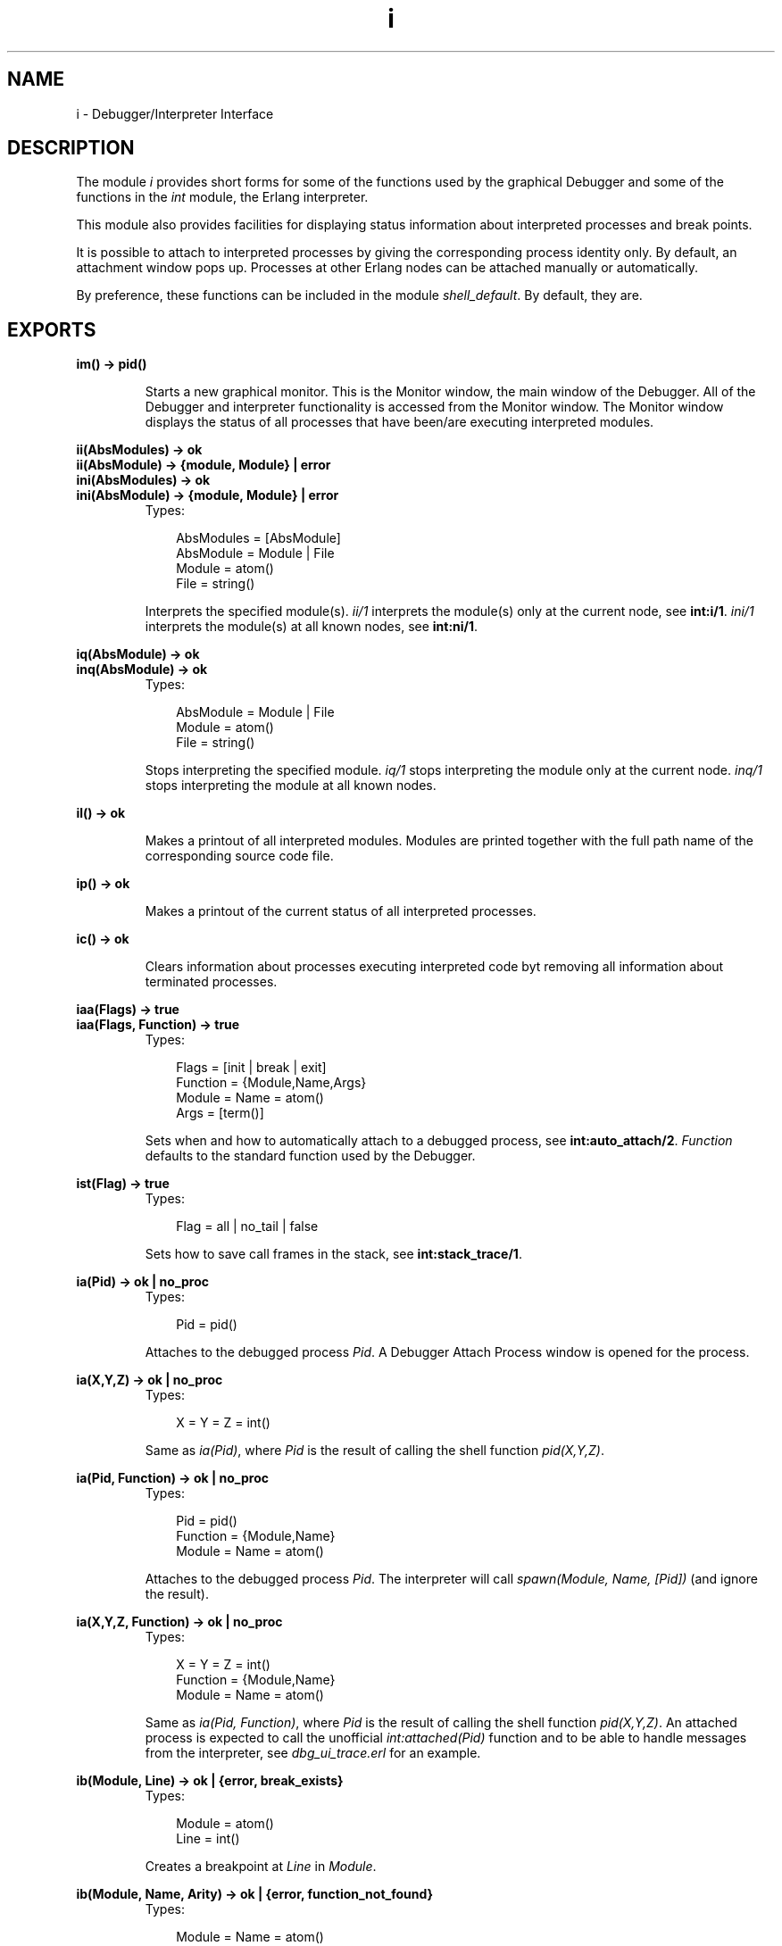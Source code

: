 .TH i 3 "debugger 3.2.6" "Ericsson AB" "Erlang Module Definition"
.SH NAME
i \- Debugger/Interpreter Interface
.SH DESCRIPTION
.LP
The module \fIi\fR\& provides short forms for some of the functions used by the graphical Debugger and some of the functions in the \fIint\fR\& module, the Erlang interpreter\&.
.LP
This module also provides facilities for displaying status information about interpreted processes and break points\&.
.LP
It is possible to attach to interpreted processes by giving the corresponding process identity only\&. By default, an attachment window pops up\&. Processes at other Erlang nodes can be attached manually or automatically\&.
.LP
By preference, these functions can be included in the module \fIshell_default\fR\&\&. By default, they are\&.
.SH EXPORTS
.LP
.B
im() -> pid()
.br
.RS
.LP
Starts a new graphical monitor\&. This is the Monitor window, the main window of the Debugger\&. All of the Debugger and interpreter functionality is accessed from the Monitor window\&. The Monitor window displays the status of all processes that have been/are executing interpreted modules\&.
.RE
.LP
.B
ii(AbsModules) -> ok
.br
.B
ii(AbsModule) -> {module, Module} | error
.br
.B
ini(AbsModules) -> ok
.br
.B
ini(AbsModule) -> {module, Module} | error
.br
.RS
.TP 3
Types:

AbsModules = [AbsModule]
.br
AbsModule = Module | File
.br
Module = atom()
.br
File = string()
.br
.RE
.RS
.LP
Interprets the specified module(s)\&. \fIii/1\fR\& interprets the module(s) only at the current node, see \fBint:i/1\fR\&\&. \fIini/1\fR\& interprets the module(s) at all known nodes, see \fBint:ni/1\fR\&\&.
.RE
.LP
.B
iq(AbsModule) -> ok
.br
.B
inq(AbsModule) -> ok
.br
.RS
.TP 3
Types:

AbsModule = Module | File
.br
Module = atom()
.br
File = string()
.br
.RE
.RS
.LP
Stops interpreting the specified module\&. \fIiq/1\fR\& stops interpreting the module only at the current node\&. \fIinq/1\fR\& stops interpreting the module at all known nodes\&.
.RE
.LP
.B
il() -> ok
.br
.RS
.LP
Makes a printout of all interpreted modules\&. Modules are printed together with the full path name of the corresponding source code file\&.
.RE
.LP
.B
ip() -> ok
.br
.RS
.LP
Makes a printout of the current status of all interpreted processes\&.
.RE
.LP
.B
ic() -> ok
.br
.RS
.LP
Clears information about processes executing interpreted code byt removing all information about terminated processes\&.
.RE
.LP
.B
iaa(Flags) -> true
.br
.B
iaa(Flags, Function) -> true
.br
.RS
.TP 3
Types:

Flags = [init | break | exit]
.br
Function = {Module,Name,Args}
.br
Module = Name = atom()
.br
Args = [term()]
.br
.RE
.RS
.LP
Sets when and how to automatically attach to a debugged process, see \fBint:auto_attach/2\fR\&\&. \fIFunction\fR\& defaults to the standard function used by the Debugger\&.
.RE
.LP
.B
ist(Flag) -> true
.br
.RS
.TP 3
Types:

Flag = all | no_tail | false
.br
.RE
.RS
.LP
Sets how to save call frames in the stack, see \fBint:stack_trace/1\fR\&\&.
.RE
.LP
.B
ia(Pid) -> ok | no_proc
.br
.RS
.TP 3
Types:

Pid = pid()
.br
.RE
.RS
.LP
Attaches to the debugged process \fIPid\fR\&\&. A Debugger Attach Process window is opened for the process\&.
.RE
.LP
.B
ia(X,Y,Z) -> ok | no_proc
.br
.RS
.TP 3
Types:

X = Y = Z = int()
.br
.RE
.RS
.LP
Same as \fIia(Pid)\fR\&, where \fIPid\fR\& is the result of calling the shell function \fIpid(X,Y,Z)\fR\&\&.
.RE
.LP
.B
ia(Pid, Function) -> ok | no_proc
.br
.RS
.TP 3
Types:

Pid = pid()
.br
Function = {Module,Name}
.br
Module = Name = atom()
.br
.RE
.RS
.LP
Attaches to the debugged process \fIPid\fR\&\&. The interpreter will call \fIspawn(Module, Name, [Pid])\fR\& (and ignore the result)\&.
.RE
.LP
.B
ia(X,Y,Z, Function) -> ok | no_proc
.br
.RS
.TP 3
Types:

X = Y = Z = int()
.br
Function = {Module,Name}
.br
Module = Name = atom()
.br
.RE
.RS
.LP
Same as \fIia(Pid, Function)\fR\&, where \fIPid\fR\& is the result of calling the shell function \fIpid(X,Y,Z)\fR\&\&. An attached process is expected to call the unofficial \fIint:attached(Pid)\fR\& function and to be able to handle messages from the interpreter, see \fIdbg_ui_trace\&.erl\fR\& for an example\&.
.RE
.LP
.B
ib(Module, Line) -> ok | {error, break_exists}
.br
.RS
.TP 3
Types:

Module = atom()
.br
Line = int()
.br
.RE
.RS
.LP
Creates a breakpoint at \fILine\fR\& in \fIModule\fR\&\&.
.RE
.LP
.B
ib(Module, Name, Arity) -> ok | {error, function_not_found} 
.br
.RS
.TP 3
Types:

Module = Name = atom()
.br
Arity = int()
.br
.RE
.RS
.LP
Creates breakpoints at the first line of every clause of the \fIModule:Name/Arity\fR\& function\&.
.RE
.LP
.B
ir() -> ok
.br
.RS
.LP
Deletes all breakpoints\&.
.RE
.LP
.B
ir(Module) -> ok
.br
.RS
.TP 3
Types:

Module = atom()
.br
.RE
.RS
.LP
Deletes all breakpoints in \fIModule\fR\&\&.
.RE
.LP
.B
ir(Module, Line) -> ok
.br
.RS
.TP 3
Types:

Module = atom()
.br
Line = int()
.br
.RE
.RS
.LP
Deletes the breakpoint located at \fILine\fR\& in \fIModule\fR\&\&.
.RE
.LP
.B
ir(Module, Name, Arity) -> ok | {error, function_not_found} 
.br
.RS
.TP 3
Types:

Module = Name = atom()
.br
Arity = int()
.br
.RE
.RS
.LP
Deletes the breakpoints at the first line of every clause of the \fIModule:Name/Arity\fR\& function\&.
.RE
.LP
.B
ibd(Module, Line) -> ok
.br
.RS
.TP 3
Types:

Module = atom()
.br
Line = int()
.br
.RE
.RS
.LP
Makes the breakpoint at \fILine\fR\& in \fIModule\fR\& inactive\&.
.RE
.LP
.B
ibe(Module, Line) -> ok
.br
.RS
.TP 3
Types:

Module = atom()
.br
Line = int()
.br
.RE
.RS
.LP
Makes the breakpoint at \fILine\fR\& in \fIModule\fR\& active\&.
.RE
.LP
.B
iba(Module, Line, Action) -> ok
.br
.RS
.TP 3
Types:

Module = atom()
.br
Line = int()
.br
Action = enable | disable | delete
.br
.RE
.RS
.LP
Sets the trigger action of the breakpoint at \fILine\fR\& in \fIModule\fR\& to \fIAction\fR\&\&.
.RE
.LP
.B
ibc(Module, Line, Function) -> ok
.br
.RS
.TP 3
Types:

Module = atom()
.br
Line = int()
.br
Function = {Module,Name}
.br
Name = atom()
.br
.RE
.RS
.LP
Sets the conditional test of the breakpoint at \fILine\fR\& in \fIModule\fR\& to \fIFunction\fR\&\&.
.LP
The conditional test is performed by calling \fIModule:Name(Bindings)\fR\&, where \fIBindings\fR\& is the current variable bindings\&. The function must return \fItrue\fR\& (break) or \fIfalse\fR\& (do not break)\&. Use \fIint:get_binding(Var, Bindings)\fR\& to retrieve the value of a variable \fIVar\fR\&\&.
.RE
.LP
.B
ipb() -> ok
.br
.RS
.LP
Makes a printout of all existing breakpoints\&.
.RE
.LP
.B
ipb(Module) -> ok
.br
.RS
.TP 3
Types:

Module = atom()
.br
.RE
.RS
.LP
Makes a printout of all existing breakpoints in \fIModule\fR\&\&.
.RE
.LP
.B
iv() -> atom()
.br
.RS
.LP
Returns the current version number of the interpreter\&. The same as the version number of the Debugger application\&.
.RE
.LP
.B
help() -> ok
.br
.RS
.LP
Prints help text\&.
.RE
.SH "USAGE"

.LP
Refer to the Debugger User\&'s Guide for information about the Debugger\&.
.SH "SEE ALSO"

.LP
\fIint(3)\fR\&